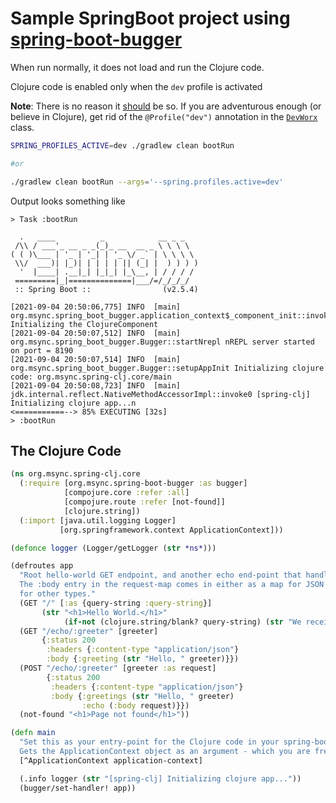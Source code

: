* Sample SpringBoot project using [[https://github.com/jaju/spring-boot-bugger][spring-boot-bugger]]

When run normally, it does not load and run the Clojure code.

Clojure code is enabled only when the ~dev~ profile is activated

*Note*: There is no reason it _should_ be so. If you are adventurous enough (or believe in Clojure), get rid of the ~@Profile("dev")~ annotation in the [[file:src/main/java/org/msync/spring_clj/DevWorx.java][~DevWorx~]] class.

#+begin_src bash
SPRING_PROFILES_ACTIVE=dev ./gradlew clean bootRun

#or

./gradlew clean bootRun --args='--spring.profiles.active=dev'
#+end_src


Output looks something like
#+begin_example
> Task :bootRun

  .   ____          _            __ _ _
 /\\ / ___'_ __ _ _(_)_ __  __ _ \ \ \ \
( ( )\___ | '_ | '_| | '_ \/ _` | \ \ \ \
 \\/  ___)| |_)| | | | | || (_| |  ) ) ) )
  '  |____| .__|_| |_|_| |_\__, | / / / /
 =========|_|==============|___/=/_/_/_/
 :: Spring Boot ::                (v2.5.4)

[2021-09-04 20:50:06,775] INFO  [main] org.msync.spring_boot_bugger.application_context$_component_init::invokeStatic Initializing the ClojureComponent
[2021-09-04 20:50:07,512] INFO  [main] org.msync.spring_boot_bugger.Bugger::startNrepl nREPL server started on port = 8190
[2021-09-04 20:50:07,514] INFO  [main] org.msync.spring_boot_bugger.Bugger::setupAppInit Initializing clojure code: org.msync.spring-clj.core/main
[2021-09-04 20:50:08,723] INFO  [main] jdk.internal.reflect.NativeMethodAccessorImpl::invoke0 [spring-clj] Initializing clojure app...n
<===========--> 85% EXECUTING [32s]
> :bootRun
#+end_example

** The Clojure Code
#+begin_src clojure :tangle src/main/clojure/org/msync/spring_clj/core.clj :comments link
(ns org.msync.spring-clj.core
  (:require [org.msync.spring-boot-bugger :as bugger]
            [compojure.core :refer :all]
            [compojure.route :refer [not-found]]
            [clojure.string])
  (:import [java.util.logging Logger]
           [org.springframework.context ApplicationContext]))

(defonce logger (Logger/getLogger (str *ns*)))

(defroutes app
  "Root hello-world GET endpoint, and another echo end-point that handles both GET and POST.
  The :body entry in the request-map comes in either as a map for JSON requests, or as a String
  for other types."
  (GET "/" [:as {query-string :query-string}]
       (str "<h1>Hello World.</h1>"
            (if-not (clojure.string/blank? query-string) (str "We received a query-string " query-string))))
  (GET "/echo/:greeter" [greeter]
       {:status 200
        :headers {:content-type "application/json"}
        :body {:greeting (str "Hello, " greeter)}})
  (POST "/echo/:greeter" [greeter :as request]
        {:status 200
         :headers {:content-type "application/json"}
         :body {:greetings (str "Hello, " greeter)
                :echo (:body request)}})
  (not-found "<h1>Page not found</h1>"))

(defn main
  "Set this as your entry-point for the Clojure code in your spring-boot app.
  Gets the ApplicationContext object as an argument - which you are free to ignore or use."
  [^ApplicationContext application-context]

  (.info logger (str "[spring-clj] Initializing clojure app..."))
  (bugger/set-handler! app))
#+end_src
